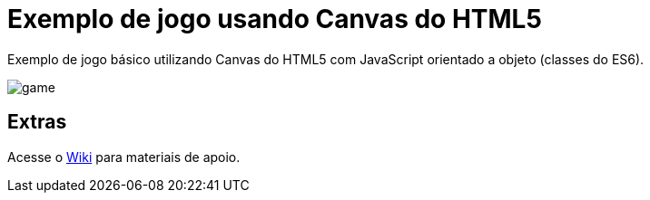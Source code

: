 = Exemplo de jogo usando Canvas do HTML5

Exemplo de jogo básico utilizando Canvas do HTML5
com JavaScript orientado a objeto (classes do ES6).

image:game.gif[]

== Extras

Acesse o https://github.com/manoelcampos/jogo-html5-canvas/wiki[Wiki] para materiais de apoio.
